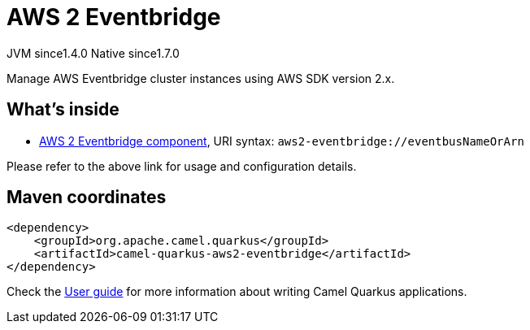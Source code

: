 // Do not edit directly!
// This file was generated by camel-quarkus-maven-plugin:update-extension-doc-page
= AWS 2 Eventbridge
:cq-artifact-id: camel-quarkus-aws2-eventbridge
:cq-native-supported: true
:cq-status: Stable
:cq-status-deprecation: Stable
:cq-description: Manage AWS Eventbridge cluster instances using AWS SDK version 2.x.
:cq-deprecated: false
:cq-jvm-since: 1.4.0
:cq-native-since: 1.7.0

[.badges]
[.badge-key]##JVM since##[.badge-supported]##1.4.0## [.badge-key]##Native since##[.badge-supported]##1.7.0##

Manage AWS Eventbridge cluster instances using AWS SDK version 2.x.

== What's inside

* xref:{cq-camel-components}::aws2-eventbridge-component.adoc[AWS 2 Eventbridge component], URI syntax: `aws2-eventbridge://eventbusNameOrArn`

Please refer to the above link for usage and configuration details.

== Maven coordinates

[source,xml]
----
<dependency>
    <groupId>org.apache.camel.quarkus</groupId>
    <artifactId>camel-quarkus-aws2-eventbridge</artifactId>
</dependency>
----

Check the xref:user-guide/index.adoc[User guide] for more information about writing Camel Quarkus applications.

